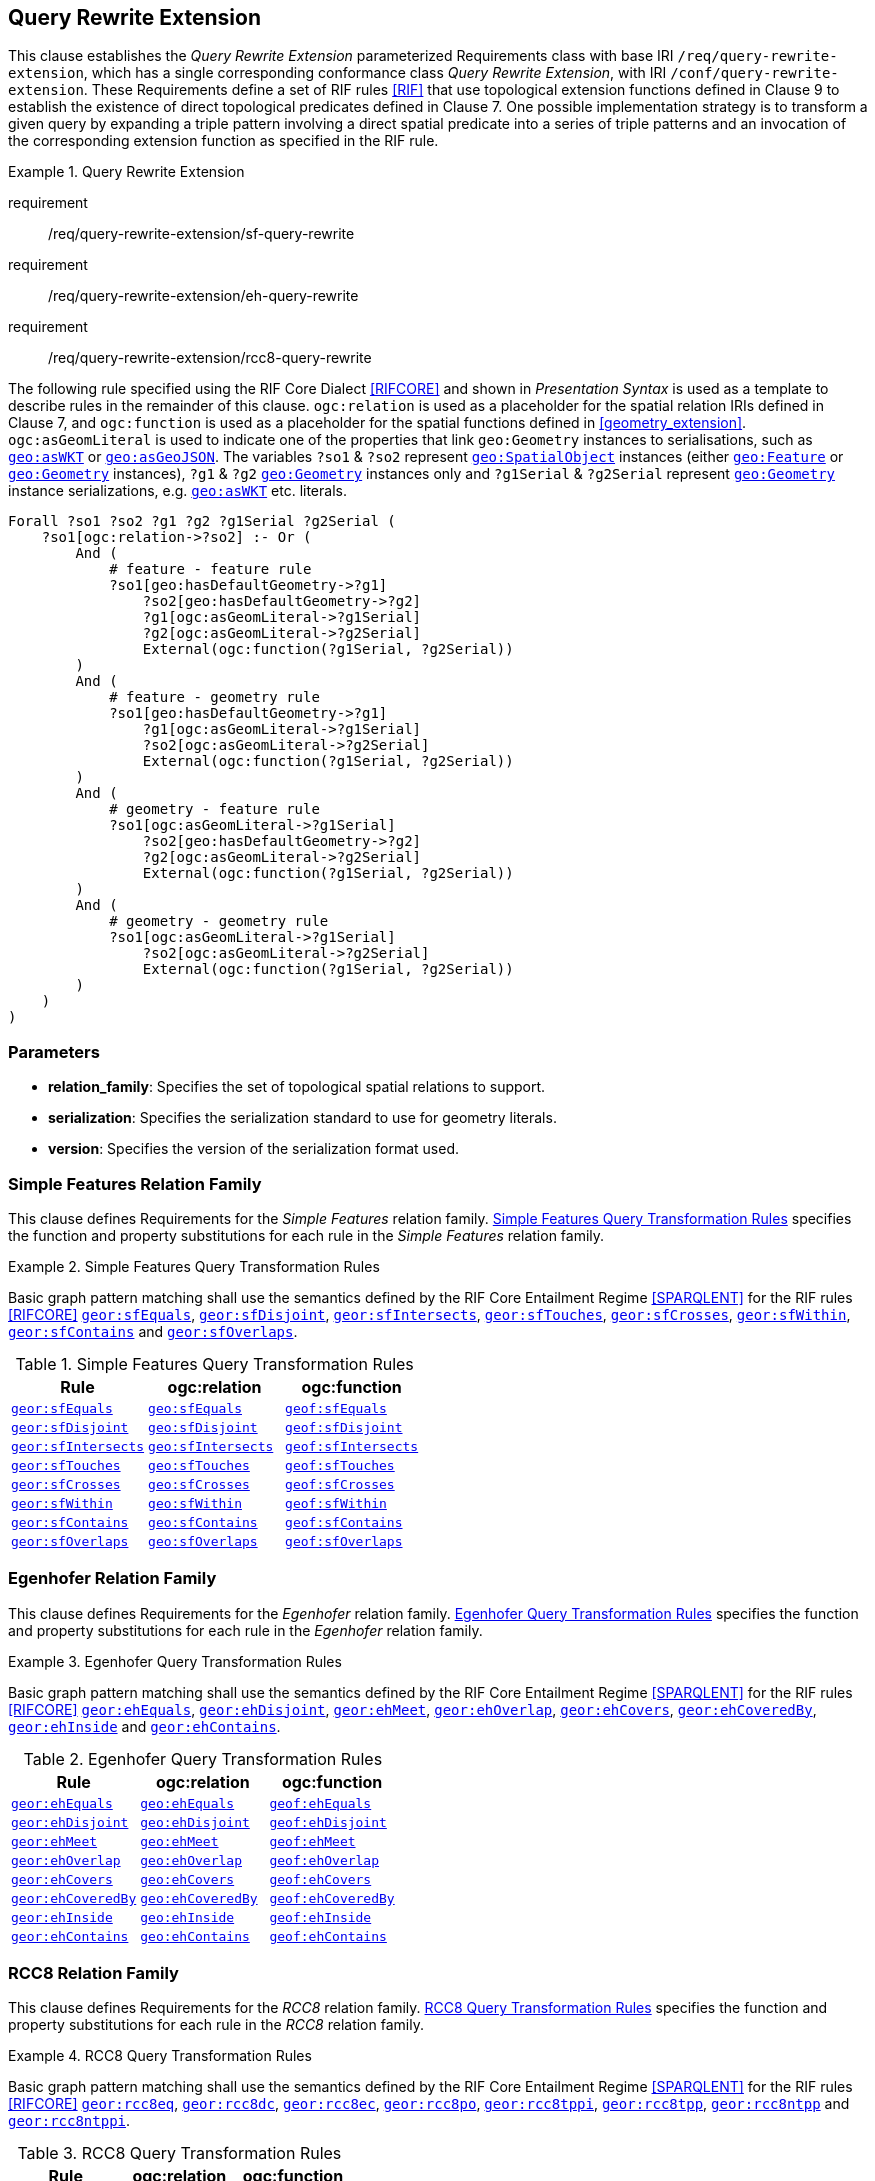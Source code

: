 == Query Rewrite Extension

This clause establishes the _Query Rewrite Extension_ parameterized Requirements class with base IRI `/req/query-rewrite-extension`, which has a single corresponding conformance class _Query Rewrite Extension_, with IRI `/conf/query-rewrite-extension`. These Requirements define a set of RIF rules <<RIF>> that use topological extension functions defined in Clause 9 to establish the existence of direct topological predicates defined in Clause 7. One possible implementation strategy is to transform a given query by expanding a triple pattern involving a direct spatial predicate into a series of triple patterns and an invocation of the corresponding extension function as specified in the RIF rule.

[requirements_class,identifier="/req/query-rewrite-extension",subject="Implementation Specification"]
.Query Rewrite Extension
====
requirement:: /req/query-rewrite-extension/sf-query-rewrite
requirement:: /req/query-rewrite-extension/eh-query-rewrite
requirement:: /req/query-rewrite-extension/rcc8-query-rewrite

====

The following rule specified using the RIF Core Dialect <<RIFCORE>> and shown in _Presentation Syntax_ is used as a template to describe rules in the remainder of this clause. `ogc:relation` is used as a placeholder for the spatial relation IRIs defined in Clause 7, and `ogc:function` is used as a placeholder for the spatial functions defined in <<geometry_extension>>. `ogc:asGeomLiteral` is used to indicate one of the properties that link `geo:Geometry` instances to serialisations, such as http://www.opengis.net/ont/geosparql#asWKT[`geo:asWKT`] or http://www.opengis.net/ont/geosparql#asGeoJSON[`geo:asGeoJSON`]. The variables `?so1` & `?so2` represent http://www.opengis.net/ont/geosparql#SpatialObject[`geo:SpatialObject`] instances (either http://www.opengis.net/ont/geosparql#Feature[`geo:Feature`] or http://www.opengis.net/ont/geosparql#Geometry[`geo:Geometry`] instances), `?g1` & `?g2` http://www.opengis.net/ont/geosparql#Geometry[`geo:Geometry`] instances only and `?g1Serial` & `?g2Serial` represent http://www.opengis.net/ont/geosparql#Geometry[`geo:Geometry`] instance serializations, e.g. http://www.opengis.net/ont/geosparql#asWKT[`geo:asWKT`] etc. literals.

[%unnumbered]
[source,rif]
----
Forall ?so1 ?so2 ?g1 ?g2 ?g1Serial ?g2Serial (
    ?so1[ogc:relation->?so2] :- Or (
        And (
            # feature - feature rule 
            ?so1[geo:hasDefaultGeometry->?g1]
                ?so2[geo:hasDefaultGeometry->?g2] 
                ?g1[ogc:asGeomLiteral->?g1Serial] 
                ?g2[ogc:asGeomLiteral->?g2Serial]
                External(ogc:function(?g1Serial, ?g2Serial))
        )
        And (
            # feature - geometry rule 
            ?so1[geo:hasDefaultGeometry->?g1]
                ?g1[ogc:asGeomLiteral->?g1Serial]
                ?so2[ogc:asGeomLiteral->?g2Serial] 
                External(ogc:function(?g1Serial, ?g2Serial))
        )
        And (
            # geometry - feature rule 
            ?so1[ogc:asGeomLiteral->?g1Serial]
                ?so2[geo:hasDefaultGeometry->?g2]
                ?g2[ogc:asGeomLiteral->?g2Serial] 
                External(ogc:function(?g1Serial, ?g2Serial))
        )
        And (
            # geometry - geometry rule 
            ?so1[ogc:asGeomLiteral->?g1Serial] 
                ?so2[ogc:asGeomLiteral->?g2Serial]
                External(ogc:function(?g1Serial, ?g2Serial))
        ) 
    )
)
----

=== Parameters

* *relation_family*: Specifies the set of topological spatial relations to support.
* *serialization*: Specifies the serialization standard to use for geometry literals.
* *version*: Specifies the version of the serialization format used.

[[query_rewrite_sf]]
=== Simple Features Relation Family

This clause defines Requirements for the _Simple Features_ relation family. <<sf_query_transformation_rules>> specifies the function and property substitutions for each rule in the _Simple Features_ relation family.

[[req_query-rewrite-extension_sf-query-rewrite]]
[requirement,identifier="/req/query-rewrite-extension/sf-query-rewrite"]
.Simple Features Query Transformation Rules
====
Basic graph pattern matching shall use the semantics defined by the RIF Core Entailment Regime <<SPARQLENT>> for the RIF rules <<RIFCORE>> 
http://www.opengis.net/def/rule/geosparql/sfEquals[`geor:sfEquals`], 
http://www.opengis.net/def/rule/geosparql/sfDisjoint[`geor:sfDisjoint`], 
http://www.opengis.net/def/rule/geosparql/sfIntersects[`geor:sfIntersects`], 
http://www.opengis.net/def/rule/geosparql/sfTouches[`geor:sfTouches`], 
http://www.opengis.net/def/rule/geosparql/sfCrosses[`geor:sfCrosses`], 
http://www.opengis.net/def/rule/geosparql/sfWithin[`geor:sfWithin`], 
http://www.opengis.net/def/rule/geosparql/sfContains[`geor:sfContains`] and 
http://www.opengis.net/def/rule/geosparql/sfOverlaps[`geor:sfOverlaps`].
====

[[sf_query_transformation_rules]]
.Simple Features Query Transformation Rules
|===
|Rule | ogc:relation | ogc:function

| http://www.opengis.net/def/rule/geosparql/sfEquals[`geor:sfEquals`] | <<Simple Features Relation Family (relation_family=Simple Features), `geo:sfEquals`>> | http://www.opengis.net/def/function/geosparql/sfEquals[`geof:sfEquals`]
| http://www.opengis.net/def/rule/geosparql/sfDisjoint[`geor:sfDisjoint`] | <<Simple Features Relation Family (relation_family=Simple Features), `geo:sfDisjoint`>> | http://www.opengis.net/def/function/geosparql/sfDisjoint[`geof:sfDisjoint`]
| http://www.opengis.net/def/rule/geosparql/sfIntersects[`geor:sfIntersects`] | <<Simple Features Relation Family (relation_family=Simple Features), `geo:sfIntersects`>> | http://www.opengis.net/def/function/geosparql/sfIntersects[`geof:sfIntersects`]
| http://www.opengis.net/def/rule/geosparql/sfTouches[`geor:sfTouches`] | <<Simple Features Relation Family (relation_family=Simple Features), `geo:sfTouches`>> | http://www.opengis.net/def/function/geosparql/sfTouches[`geof:sfTouches`]
| http://www.opengis.net/def/rule/geosparql/sfCrosses[`geor:sfCrosses`] | <<Simple Features Relation Family (relation_family=Simple Features), `geo:sfCrosses`>> | http://www.opengis.net/def/function/geosparql/sfCrosses[`geof:sfCrosses`]
| http://www.opengis.net/def/rule/geosparql/sfWithin[`geor:sfWithin`] | <<Simple Features Relation Family (relation_family=Simple Features), `geo:sfWithin`>> | http://www.opengis.net/def/function/geosparql/sfWithin[`geof:sfWithin`]
| http://www.opengis.net/def/rule/geosparql/sfContains[`geor:sfContains`] | <<Simple Features Relation Family (relation_family=Simple Features), `geo:sfContains`>> | http://www.opengis.net/def/function/geosparql/sfContains[`geof:sfContains`]
| http://www.opengis.net/def/rule/geosparql/sfOverlaps[`geor:sfOverlaps`] | <<Simple Features Relation Family (relation_family=Simple Features), `geo:sfOverlaps`>> | http://www.opengis.net/def/function/geosparql/sfOverlaps[`geof:sfOverlaps`]
|===

[[query_rewrite_eh]]
=== Egenhofer Relation Family

This clause defines Requirements for the _Egenhofer_ relation family. <<eh_query_transformation_rules>> specifies the function and property substitutions for each rule in the _Egenhofer_ relation family.

[[req_query-rewrite-extension_eh-query-rewrite]]
[requirement,identifier="/req/query-rewrite-extension/eh-query-rewrite"]
.Egenhofer Query Transformation Rules
====
Basic graph pattern matching shall use the semantics defined by the RIF Core Entailment Regime <<SPARQLENT>> for the RIF rules <<RIFCORE>> 
http://www.opengis.net/def/rule/geosparql/ehEquals[`geor:ehEquals`], 
http://www.opengis.net/def/rule/geosparql/ehDisjoint[`geor:ehDisjoint`], 
http://www.opengis.net/def/rule/geosparql/ehMeet[`geor:ehMeet`], 
http://www.opengis.net/def/rule/geosparql/ehOverlap[`geor:ehOverlap`],
http://www.opengis.net/def/rule/geosparql/ehCovers[`geor:ehCovers`], 
http://www.opengis.net/def/rule/geosparql/ehCoveredBy[`geor:ehCoveredBy`], 
http://www.opengis.net/def/rule/geosparql/ehInside[`geor:ehInside`] and 
http://www.opengis.net/def/rule/geosparql/ehContains[`geor:ehContains`].
====

[[eh_query_transformation_rules]]
.Egenhofer Query Transformation Rules
|===
|Rule | ogc:relation | ogc:function

| http://www.opengis.net/def/rule/geosparql/ehEquals[`geor:ehEquals`] | <<Egenhofer Relation Family (relation_family=Egenhofer), `geo:ehEquals`>> | http://www.opengis.net/ont/geosparql#ehEquals[`geof:ehEquals`]
| http://www.opengis.net/def/rule/geosparql/ehDisjoint[`geor:ehDisjoint`] | <<Egenhofer Relation Family (relation_family=Egenhofer), `geo:ehDisjoint`>> | http://www.opengis.net/def/function/geosparql/ehDisjoint[`geof:ehDisjoint`]
| http://www.opengis.net/def/rule/geosparql/ehMeet[`geor:ehMeet`] | <<Egenhofer Relation Family (relation_family=Egenhofer), `geo:ehMeet`>> | http://www.opengis.net/def/function/geosparql/ehMeet[`geof:ehMeet`]
| http://www.opengis.net/def/rule/geosparql/ehOverlap[`geor:ehOverlap`] | <<Egenhofer Relation Family (relation_family=Egenhofer), `geo:ehOverlap`>> | http://www.opengis.net/def/function/geosparql/ehOverlap[`geof:ehOverlap`]
| http://www.opengis.net/def/rule/geosparql/ehCovers[`geor:ehCovers`] | <<Egenhofer Relation Family (relation_family=Egenhofer), `geo:ehCovers`>> | http://www.opengis.net/def/function/geosparql/ehCovers[`geof:ehCovers`]
| http://www.opengis.net/def/rule/geosparql/ehCoveredBy[`geor:ehCoveredBy`] | <<Egenhofer Relation Family (relation_family=Egenhofer), `geo:ehCoveredBy`>> | http://www.opengis.net/def/function/geosparql/ehCoveredBy[`geof:ehCoveredBy`]
| http://www.opengis.net/def/rule/geosparql/ehInside[`geor:ehInside`] | <<Egenhofer Relation Family (relation_family=Egenhofer), `geo:ehInside`>> | http://www.opengis.net/def/function/geosparql/ehInside[`geof:ehInside`]
| http://www.opengis.net/def/rule/geosparql/ehContains[`geor:ehContains`] | <<Egenhofer Relation Family (relation_family=Egenhofer), `geo:ehContains`>> | http://www.opengis.net/def/function/geosparql/ehContains[`geof:ehContains`]
|===

[[query_rewrite_rcc8]]
=== RCC8 Relation Family

This clause defines Requirements for the _RCC8_ relation family. <<rcc8_query_transformation_rules>> specifies the function and property substitutions for each rule in the _RCC8_ relation family.

[[req_query-rewrite-extension_rcc8-query-rewrite]]
[requirement,identifier="/req/query-rewrite-extension/rcc8-query-rewrite"]
.RCC8 Query Transformation Rules
====
Basic graph pattern matching shall use the semantics defined by the RIF Core Entailment Regime <<SPARQLENT>> for the RIF rules <<RIFCORE>> 
http://www.opengis.net/def/rule/geosparql/rcc8eq[`geor:rcc8eq`], 
http://www.opengis.net/def/rule/geosparql/rcc8dc[`geor:rcc8dc`], 
http://www.opengis.net/def/rule/geosparql/rcc8ec[`geor:rcc8ec`], 
http://www.opengis.net/def/rule/geosparql/rcc8po[`geor:rcc8po`], 
http://www.opengis.net/def/rule/geosparql/rcc8tppi[`geor:rcc8tppi`], 
http://www.opengis.net/def/rule/geosparql/rcc8tpp[`geor:rcc8tpp`], 
http://www.opengis.net/def/rule/geosparql/rcc8ntpp[`geor:rcc8ntpp`] and 
http://www.opengis.net/def/rule/geosparql/rcc8ntppi[`geor:rcc8ntppi`].
====

[[rcc8_query_transformation_rules]]
.RCC8 Query Transformation Rules
|===
|Rule | ogc:relation | ogc:function

| http://www.opengis.net/def/rule/geosparql/rcc8eq[`geor:rcc8eq`] | <<RCC8 Relation Family (relation_family=RCC8), `geo:rcc8eq`>> | http://www.opengis.net/def/function/geosparql/rcc8eq[`geof:rcc8eq`]
| http://www.opengis.net/def/rule/geosparql/rcc8dc[`geor:rcc8dc`] | <<RCC8 Relation Family (relation_family=RCC8), `geo:rcc8dc`>> | http://www.opengis.net/def/function/geosparql/rcc8dc[`geof:rcc8dc`]
| http://www.opengis.net/def/rule/geosparql/rcc8ec[`geor:rcc8ec`] | <<RCC8 Relation Family (relation_family=RCC8), `geo:rcc8ec`>> | http://www.opengis.net/def/function/geosparql/rcc8ec[`geof:rcc8ec`]
| http://www.opengis.net/def/rule/geosparql/rcc8po[`geor:rcc8po`] | <<RCC8 Relation Family (relation_family=RCC8), `geo:rcc8po`>> | http://www.opengis.net/def/function/geosparql/rcc8po[`geof:rcc8po`]
| http://www.opengis.net/def/rule/geosparql/rcc8tppi[`geor:rcc8tppi`] | <<RCC8 Relation Family (relation_family=RCC8), `geo:rcc8tppi`>> | http://www.opengis.net/def/function/geosparql/rcc8tppi[`geof:rcc8tppi`]
| http://www.opengis.net/def/rule/geosparql/rcc8tpp[`geor:rcc8tpp`] | <<RCC8 Relation Family (relation_family=RCC8), `geo:rcc8tpp`>> | http://www.opengis.net/def/function/geosparql/rcc8tpp[`geof:rcc8tpp`]
| http://www.opengis.net/def/rule/geosparql/rcc8ntpp[`geor:rcc8ntpp`] | <<RCC8 Relation Family (relation_family=RCC8), `geo:rcc8ntpp`>> | http://www.opengis.net/def/function/geosparql/rcc8ntpp[`geof:rcc8ntpp`]
| http://www.opengis.net/def/rule/geosparql/rcc8ntppi[`geor:rcc8ntppi`] | <<RCC8 Relation Family (relation_family=RCC8), `geo:rcc8ntppi`>>| http://www.opengis.net/def/function/geosparql/rcc8ntppi[`geof:rcc8ntppi`]
|===

=== Special Considerations

The applicability of GeoSPARQL rules in certain circumstances has intentionally been left undefined.

The first situation arises for triple patterns with unbound predicates. Consider the query pattern below:

[%unnumbered]
[source,sparql]
----
{ my:feature1 ?p my:feature2 }
----

When using a query transformation strategy, this triple pattern could invoke none of the GeoSPARQL rules or all of the rules. Implementations are free to support either of these alternatives.

The second situation arises when supporting GeoSPARQL rules in the presence of RDFS Entailment. The existence of a topological relation (possibly derived from a GeoSPARQL rule) can entail other RDF triples. For example, if <<Simple Features Relation Family (relation_family=Simple Features), `geo:sfOverlaps`>> has been defined as an http://www.w3.org/2000/01/rdf-schema#subPropertyOf[`rdfs:subPropertyOf`] the property `my:overlaps`, and the RDF triple `my:feature1 geo:sfOverlaps my:feature2` has been derived from a GeoSPARQL rule, then the RDF triple `my:feature1 my:overlaps my:feature2` can be entailed. Implementations may support such entailments but are not required to.
